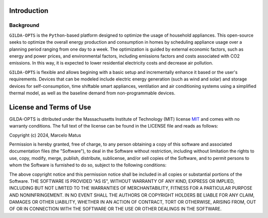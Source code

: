 ============
Introduction
============

Background
-----------
``GILDA-OPTS`` is the ``Python``-based platform designed to optimize the usage of household appliances. This open-source seeks to optimize the overall energy production and consumption in homes by scheduling appliance usage over a planning period ranging from one day to a week. The optimization is guided by external economic factors, such as energy and power prices, and environmental factors, including emissions factors and costs associated with CO2 emissions. In this way, it is expected to lower residential electricity costs and decrease air pollution.

``GILDA-OPTS`` is flexible and allows begining with a basic setup and incrementally enhance it based or the user's requirements. Devices that can be modeled include electric energy generation (such as wind and solar) and storage devices for self-consumption, time shiftable smart appliances, ventilation and air conditioning systems using a simplified thermal model, as well as the baseline demand from non-programmable devices.

========================
License and Terms of Use
========================

GILDA-OPTS is ditributed under the Massachusetts Institute of Technology (MIT) license `MIT`_ and comes with no warranty conditions. The full text of the license can be found in the LICENSE file and reads as follows:

Copyright (c) 2024, Marcelo Matus

Permission is hereby granted, free of charge, to any person obtaining a copy of this software and associated documentation files (the "Software"), to deal in the Software without restriction, including without limitation the rights to use, copy, modify, merge, publish, distribute, sublicense, and/or sell copies of the Software, and to permit persons to whom the Software is furnished to do so, subject to
the following conditions:

The above copyright notice and this permission notice shall be included in all copies or substantial portions of the Software. THE SOFTWARE IS PROVIDED "AS IS", WITHOUT WARRANTY OF ANY KIND, EXPRESS OR IMPLIED, INCLUDING BUT NOT LIMITED TO THE WARRANTIES OF MERCHANTABILITY, FITNESS FOR A PARTICULAR PURPOSE AND NONINFRINGEMENT. IN NO EVENT SHALL THE AUTHORS OR COPYRIGHT HOLDERS BE LIABLE FOR ANY CLAIM, DAMAGES OR OTHER LIABILITY, WHETHER IN AN ACTION OF CONTRACT, TORT OR OTHERWISE, ARISING FROM, OUT OF OR IN CONNECTION WITH THE SOFTWARE OR THE USE OR OTHER DEALINGS IN THE SOFTWARE.


.. _MIT: https://choosealicense.com/licenses/mit/
